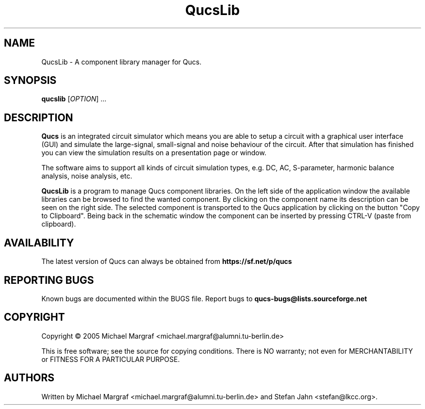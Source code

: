 .TH QucsLib "1" "July 2005" "Debian/GNU Linux" "User Commands"
.SH NAME
QucsLib \- A component library manager for Qucs.
.SH SYNOPSIS
.B qucslib
[\fIOPTION\fR] ...
.SH DESCRIPTION

\fBQucs\fR is an integrated circuit simulator which means you are able
to setup a circuit with a graphical user interface (GUI) and simulate
the large-signal, small-signal and noise behaviour of the circuit.
After that simulation has finished you can view the simulation results
on a presentation page or window.

The software aims to support all kinds of circuit simulation types,
e.g. DC, AC, S-parameter, harmonic balance analysis, noise analysis,
etc.

\fBQucsLib\fR is a program to manage Qucs component libraries. On the
left side of the application window the available libraries can be
browsed to find the wanted component.  By clicking on the component
name its description can be seen on the right side. The selected
component is transported to the Qucs application by clicking on the
button "Copy to Clipboard".  Being back in the schematic window the
component can be inserted by pressing CTRL-V (paste from clipboard).

.SH AVAILABILITY
The latest version of Qucs can always be obtained from
\fBhttps://sf.net/p/qucs\fR
.SH "REPORTING BUGS"
Known bugs are documented within the BUGS file.  Report bugs to
\fBqucs-bugs@lists.sourceforge.net\fR
.SH COPYRIGHT
Copyright \(co 2005 Michael Margraf <michael.margraf@alumni.tu-berlin.de>
.PP
This is free software; see the source for copying conditions.  There is NO
warranty; not even for MERCHANTABILITY or FITNESS FOR A PARTICULAR PURPOSE.
.SH AUTHORS
Written by Michael Margraf <michael.margraf@alumni.tu-berlin.de> and
Stefan Jahn <stefan@lkcc.org>.
